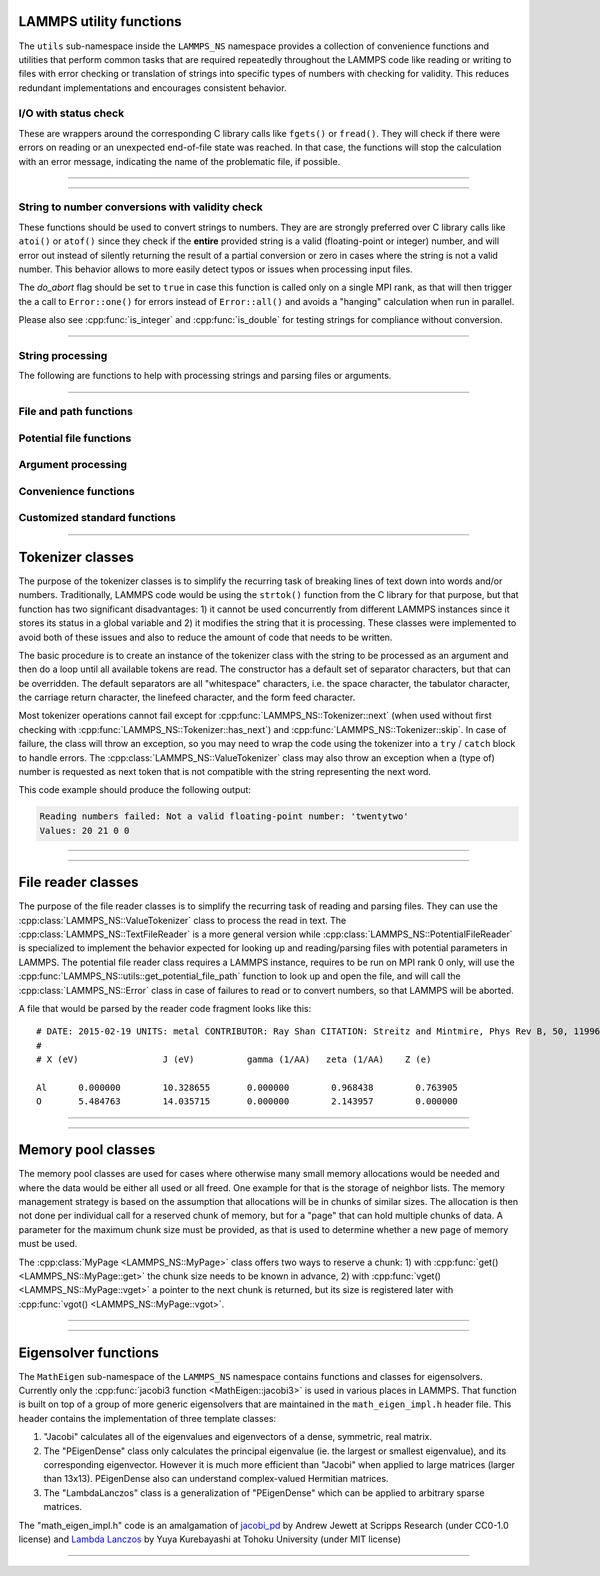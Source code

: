 
LAMMPS utility functions
========================

The ``utils`` sub-namespace inside the ``LAMMPS_NS`` namespace provides
a collection of convenience functions and utilities that perform common
tasks that are required repeatedly throughout the LAMMPS code like
reading or writing to files with error checking or translation of
strings into specific types of numbers with checking for validity.  This
reduces redundant implementations and encourages consistent behavior.

I/O with status check
^^^^^^^^^^^^^^^^^^^^^

These are wrappers around the corresponding C library calls like
``fgets()`` or ``fread()``.  They will check if there were errors
on reading or an unexpected end-of-file state was reached.  In that
case, the functions will stop the calculation with an error message,
indicating the name of the problematic file, if possible.

----------

.. doxygenfunction:: sfgets
   :project: progguide

.. doxygenfunction:: sfread
   :project: progguide

----------

String to number conversions with validity check
^^^^^^^^^^^^^^^^^^^^^^^^^^^^^^^^^^^^^^^^^^^^^^^^

These functions should be used to convert strings to numbers. They are
are strongly preferred over C library calls like ``atoi()`` or
``atof()`` since they check if the **entire** provided string is a valid
(floating-point or integer) number, and will error out instead of
silently returning the result of a partial conversion or zero in cases
where the string is not a valid number.  This behavior allows to more
easily detect typos or issues when processing input files.

The *do_abort* flag should be set to ``true`` in case  this function
is called only on a single MPI rank, as that will then trigger the
a call to ``Error::one()`` for errors instead of ``Error::all()``
and avoids a "hanging" calculation when run in parallel.

Please also see :cpp:func:`is_integer` and :cpp:func:`is_double` for
testing strings for compliance without conversion.

----------

.. doxygenfunction:: numeric
   :project: progguide

.. doxygenfunction:: inumeric
   :project: progguide

.. doxygenfunction:: bnumeric
   :project: progguide

.. doxygenfunction:: tnumeric
   :project: progguide


String processing
^^^^^^^^^^^^^^^^^

The following are functions to help with processing strings
and parsing files or arguments.

----------

.. doxygenfunction:: trim
   :project: progguide

.. doxygenfunction:: trim_comment
   :project: progguide

.. doxygenfunction:: count_words(const char *text)
   :project: progguide

.. doxygenfunction:: count_words(const std::string &text)
   :project: progguide

.. doxygenfunction:: count_words(const std::string &text, const std::string &separators)
   :project: progguide

.. doxygenfunction:: trim_and_count_words
   :project: progguide

.. doxygenfunction:: split_words
   :project: progguide

.. doxygenfunction:: strmatch
   :project: progguide

.. doxygenfunction:: is_integer
   :project: progguide

.. doxygenfunction:: is_double
   :project: progguide

File and path functions
^^^^^^^^^^^^^^^^^^^^^^^^^

.. doxygenfunction:: guesspath
   :project: progguide

.. doxygenfunction:: path_basename
   :project: progguide

.. doxygenfunction:: path_join
   :project: progguide

.. doxygenfunction:: file_is_readable
   :project: progguide

Potential file functions
^^^^^^^^^^^^^^^^^^^^^^^^

.. doxygenfunction:: get_potential_file_path
   :project: progguide

.. doxygenfunction:: get_potential_date
   :project: progguide

.. doxygenfunction:: get_potential_units
   :project: progguide

.. doxygenfunction:: get_supported_conversions
   :project: progguide

.. doxygenfunction:: get_conversion_factor
   :project: progguide

.. doxygenfunction:: open_potential(const std::string &name, LAMMPS *lmp, int *auto_convert)
   :project: progguide

Argument processing
^^^^^^^^^^^^^^^^^^^

.. doxygenfunction:: bounds
   :project: progguide

.. doxygenfunction:: expand_args
   :project: progguide

Convenience functions
^^^^^^^^^^^^^^^^^^^^^

.. doxygenfunction:: logmesg
   :project: progguide

.. doxygenfunction:: getsyserror
   :project: progguide

.. doxygenfunction:: check_packages_for_style
   :project: progguide

.. doxygenfunction:: timespec2seconds
   :project: progguide

.. doxygenfunction:: date2num
   :project: progguide

Customized standard functions
^^^^^^^^^^^^^^^^^^^^^^^^^^^^^

.. doxygenfunction:: merge_sort
   :project: progguide

---------------------------

Tokenizer classes
=================

The purpose of the tokenizer classes is to simplify the recurring task
of breaking lines of text down into words and/or numbers.
Traditionally, LAMMPS code would be using the ``strtok()`` function from
the C library for that purpose, but that function has two significant
disadvantages: 1) it cannot be used concurrently from different LAMMPS
instances since it stores its status in a global variable and 2) it
modifies the string that it is processing.  These classes were
implemented to avoid both of these issues and also to reduce the amount
of code that needs to be written.

The basic procedure is to create an instance of the tokenizer class with
the string to be processed as an argument and then do a loop until all
available tokens are read.  The constructor has a default set of
separator characters, but that can be overridden. The default separators
are all "whitespace" characters, i.e. the space character, the tabulator
character, the carriage return character, the linefeed character, and
the form feed character.

.. code-block:: C++
   :caption: Tokenizer class example listing entries of the PATH environment variable

   #include "tokenizer.h"
   #include <cstdlib>
   #include <string>
   #include <iostream>

   using namespace LAMMPS_NS;

   int main(int, char **)
   {
       const char *path = getenv("PATH");

       if (path != nullptr) {
           Tokenizer p(path,":");
           while (p.has_next())
               std::cout << "Entry: " << p.next() << "\n";
       }
       return 0;
   }

Most tokenizer operations cannot fail except for
:cpp:func:`LAMMPS_NS::Tokenizer::next` (when used without first
checking with :cpp:func:`LAMMPS_NS::Tokenizer::has_next`) and
:cpp:func:`LAMMPS_NS::Tokenizer::skip`.  In case of failure, the class
will throw an exception, so you may need to wrap the code using the
tokenizer into a ``try`` / ``catch`` block to handle errors.  The
:cpp:class:`LAMMPS_NS::ValueTokenizer` class may also throw an exception
when a (type of) number is requested as next token that is not
compatible with the string representing the next word.

.. code-block:: C++
   :caption: ValueTokenizer class example with exception handling

   #include "tokenizer.h"
   #include <cstdlib>
   #include <string>
   #include <iostream>

   using namespace LAMMPS_NS;

   int main(int, char **)
   {
       const char *text = "1 2 3 4 5 20.0 21 twentytwo 2.3";
       double num1(0),num2(0),num3(0),num4(0);

       ValueTokenizer t(text);
       // read 4 doubles after skipping over 5 numbers
       try {
           t.skip(5);
           num1 = t.next_double();
           num2 = t.next_double();
           num3 = t.next_double();
           num4 = t.next_double();
       } catch (TokenizerException &e) {
           std::cout << "Reading numbers failed: " << e.what() << "\n";
       }
       std::cout << "Values: " << num1 << " " << num2 << " " << num3 << " " << num4 << "\n";
       return 0;
   }

This code example should produce the following output:

.. code-block::

   Reading numbers failed: Not a valid floating-point number: 'twentytwo'
   Values: 20 21 0 0

----------

.. doxygenclass:: LAMMPS_NS::Tokenizer
   :project: progguide
   :members:

.. doxygenclass:: LAMMPS_NS::TokenizerException
   :project: progguide
   :members:

.. doxygenclass:: LAMMPS_NS::ValueTokenizer
   :project: progguide
   :members:

.. doxygenclass:: LAMMPS_NS::InvalidIntegerException
   :project: progguide
   :members: what

.. doxygenclass:: LAMMPS_NS::InvalidFloatException
   :project: progguide
   :members: what

----------

File reader classes
====================

The purpose of the file reader classes is to simplify the recurring task
of reading and parsing files. They can use the
:cpp:class:`LAMMPS_NS::ValueTokenizer` class to process the read in
text.  The :cpp:class:`LAMMPS_NS::TextFileReader` is a more general
version while :cpp:class:`LAMMPS_NS::PotentialFileReader` is specialized
to implement the behavior expected for looking up and reading/parsing
files with potential parameters in LAMMPS.  The potential file reader
class requires a LAMMPS instance, requires to be run on MPI rank 0 only,
will use the :cpp:func:`LAMMPS_NS::utils::get_potential_file_path`
function to look up and open the file, and will call the
:cpp:class:`LAMMPS_NS::Error` class in case of failures to read or to
convert numbers, so that LAMMPS will be aborted.

.. code-block:: C++
   :caption: Use of PotentialFileReader class in pair style coul/streitz

    PotentialFileReader reader(lmp, file, "coul/streitz");
    char * line;

    while((line = reader.next_line(NPARAMS_PER_LINE))) {
      try {
        ValueTokenizer values(line);
        std::string iname = values.next_string();

        int ielement;
        for (ielement = 0; ielement < nelements; ielement++)
          if (iname == elements[ielement]) break;

        if (nparams == maxparam) {
          maxparam += DELTA;
          params = (Param *) memory->srealloc(params,maxparam*sizeof(Param),
                                              "pair:params");
        }

        params[nparams].ielement = ielement;
        params[nparams].chi = values.next_double();
        params[nparams].eta = values.next_double();
        params[nparams].gamma = values.next_double();
        params[nparams].zeta = values.next_double();
        params[nparams].zcore = values.next_double();

      } catch (TokenizerException & e) {
        error->one(FLERR, e.what());
      }
      nparams++;
    }

A file that would be parsed by the reader code fragment looks like this:

.. parsed-literal::

   # DATE: 2015-02-19 UNITS: metal CONTRIBUTOR: Ray Shan CITATION: Streitz and Mintmire, Phys Rev B, 50, 11996-12003 (1994)
   #
   # X (eV)                J (eV)          gamma (1/\AA)   zeta (1/\AA)    Z (e)

   Al      0.000000        10.328655       0.000000        0.968438        0.763905
   O       5.484763        14.035715       0.000000        2.143957        0.000000


----------

.. doxygenclass:: LAMMPS_NS::TextFileReader
   :project: progguide
   :members:

.. doxygenclass:: LAMMPS_NS::PotentialFileReader
   :project: progguide
   :members:

----------

Memory pool classes
===================

The memory pool classes are used for cases where otherwise many
small memory allocations would be needed and where the data would
be either all used or all freed.  One example for that is the
storage of neighbor lists.  The memory management strategy is
based on the assumption that allocations will be in chunks of similar
sizes.  The allocation is then not done per individual call for a
reserved chunk of memory, but for a "page" that can hold multiple
chunks of data.  A parameter for the maximum chunk size must be
provided, as that is used to determine whether a new page of memory
must be used.

The :cpp:class:`MyPage <LAMMPS_NS::MyPage>` class offers two ways to
reserve a chunk: 1) with :cpp:func:`get() <LAMMPS_NS::MyPage::get>` the
chunk size needs to be known in advance, 2) with :cpp:func:`vget()
<LAMMPS_NS::MyPage::vget>` a pointer to the next chunk is returned, but
its size is registered later with :cpp:func:`vgot()
<LAMMPS_NS::MyPage::vgot>`.

.. code-block:: C++
   :caption: Example of using :cpp:class:`MyPage <LAMMPS_NS::MyPage>`

      #include "my_page.h"
      using namespace LAMMPS_NS;

      MyPage<double> *dpage = new MyPage<double>;
      // max size of chunk: 256, size of page: 10240 doubles (=81920 bytes)
      dpage->init(256,10240);

      double **build_some_lists(int num)
      {
          dpage->reset();
          double **dlist = new double*[num];
          for (int i=0; i < num; ++i) {
              double *dptr = dpage.vget();
              int jnum = 0;
              for (int j=0; j < jmax; ++j) {
                  // compute some dvalue for eligible loop index j
                  dptr[j] = dvalue;
                  ++jnum;
              }
              if (dpage.status() != 0) {
                  // handle out of memory or jnum too large errors
              }
              dpage.vgot(jnum);
              dlist[i] = dptr;
          }
          return dlist;
      }

----------

.. doxygenclass:: LAMMPS_NS::MyPage
   :project: progguide
   :members:

.. doxygenclass:: LAMMPS_NS::MyPoolChunk
   :project: progguide
   :members:

----------

Eigensolver functions
=====================

The ``MathEigen`` sub-namespace of the ``LAMMPS_NS`` namespace contains
functions and classes for eigensolvers. Currently only the
:cpp:func:`jacobi3 function <MathEigen::jacobi3>` is used in various
places in LAMMPS.  That function is built on top of a group of more
generic eigensolvers that are maintained in the ``math_eigen_impl.h``
header file.  This header contains the implementation of three template
classes:

#. "Jacobi" calculates all of the eigenvalues and eigenvectors
   of a dense, symmetric, real matrix.

#. The "PEigenDense" class only calculates the principal eigenvalue
   (ie. the largest or smallest eigenvalue), and its corresponding
   eigenvector.  However it is much more efficient than "Jacobi" when
   applied to large matrices (larger than 13x13).  PEigenDense also can
   understand complex-valued Hermitian matrices.

#. The "LambdaLanczos" class is a generalization of "PEigenDense" which can be
   applied to arbitrary sparse matrices.

The "math_eigen_impl.h" code is an amalgamation of `jacobi_pd
<https://github.com/jewettaij/jacobi_pd>`_ by Andrew Jewett at Scripps
Research (under CC0-1.0 license) and `Lambda Lanczos
<https://github.com/mrcdr/lambda-lanczos>`_ by Yuya Kurebayashi at
Tohoku University (under MIT license)

----------

.. doxygenfunction:: MathEigen::jacobi3(double const *const *mat, double *eval, double **evec)
   :project: progguide

.. doxygenfunction:: MathEigen::jacobi3(double const mat[3][3], double *eval, double evec[3][3])
   :project: progguide

